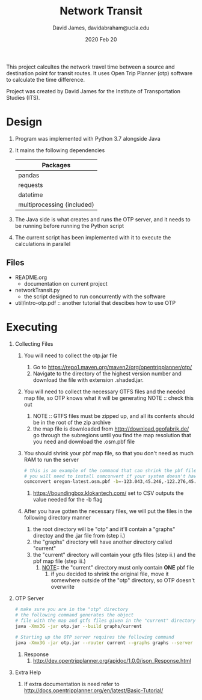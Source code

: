 #+TITLE: Network Transit
#+AUTHOR: David James, davidabraham@ucla.edu
#+DATE: 2020 Feb 20

This project calcultes the network travel time between a source and destination point for transit routes.
It uses Open Trip Planner (otp) software to calculate the time difference.

Project was created by David James for the Institute of Transportation Studies (ITS).

* Design
  1. Program was implemented with Python 3.7 alongside Java
  2. It mains the following dependencies
     | Packages                   |
     |----------------------------|
     | pandas                     |
     | requests                   |
     | datetime                   |
     | multiprocessing (included) |
  3. The Java side is what creates and runs the OTP server, and it needs to be running before running the Python script
  4. The current script has been implemented with it to execute the calculations in parallel
** Files
   - README.org
     - documentation on current project
   - networkTransit.py
     - the script designed to run concurrently with the software
   - util/intro-otp.pdf :: another tutorial that descibes how to use OTP
* Executing
  1. Collecting Files
     1. You will need to collect the otp.jar file
        1. Go to https://repo1.maven.org/maven2/org/opentripplanner/otp/
        2. Navigate to the directory of the highest version number and download the file with extension .shaded.jar.
     2. You will need to collect the necessary GTFS files and the needed map file, so OTP knows what it will be generating
        NOTE :: check this out
        1. NOTE :: GTFS files must be zipped up, and all its contents should be in the root of the zip archive
        2. the map file is downloaded from http://download.geofabrik.de/ go through the subregions until you find the map resolution that you need and download the .osm.pbf file
     4. You should shrink your pbf map file, so that you don't need as much RAM to run the server
        #+BEGIN_SRC bash
          # this is an example of the command that can shrink the pbf file
          # you will need to install osmconvert if your system doesn't have it yet
          osmconvert oregon-latest.osm.pbf -b=-123.043,45.246,-122.276,45.652 --complete-ways -o=portland.pbf
        #+END_SRC
        1. https://boundingbox.klokantech.com/ set to CSV outputs the value needed for the -b flag
     5. After you have gotten the necessary files, we will put the files in the following directory manner
        1. the root directory will be "otp" and it'll contain a "graphs" directoy and the .jar file from (step i.)
        2. the "graphs" directory will have another directory called "current"
        3. the "current" directory will contain your gtfs files (step ii.) and the pbf map file (step iii.)
           1. _NOTE_:: the "current" directory must only contain *ONE* pbf file
              1. if you decided to shrink the original file, move it somewhere outside of the "otp" directory, so OTP doesn't overwrite
  2. OTP Server
     #+BEGIN_SRC bash
       # make sure you are in the "otp" directory
       # the following command generates the object
       # file with the map and gtfs files given in the "current" directory
       java -Xmx3G -jar otp.jar --build graphs/current

       # Starting up the OTP server requires the following command
       java -Xmx3G -jar otp.jar --router current --graphs graphs --server
     #+END_SRC
     1. Response
        1. http://dev.opentripplanner.org/apidoc/1.0.0/json_Response.html
  3. Extra Help
     1. If extra documentation is need refer to http://docs.opentripplanner.org/en/latest/Basic-Tutorial/
